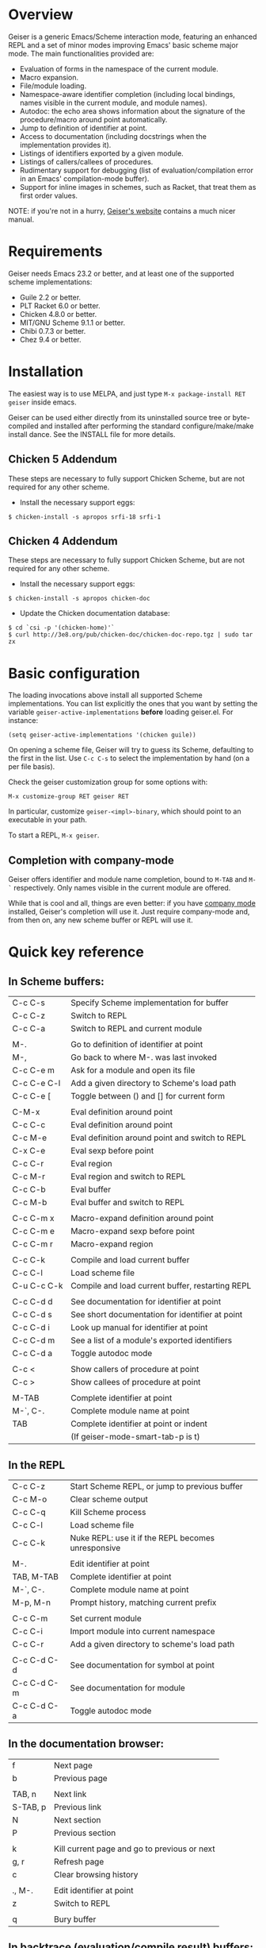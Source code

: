 * Overview

  Geiser is a generic Emacs/Scheme interaction mode, featuring an
  enhanced REPL and a set of minor modes improving Emacs' basic scheme
  major mode. The main functionalities provided are:

    - Evaluation of forms in the namespace of the current module.
    - Macro expansion.
    - File/module loading.
    - Namespace-aware identifier completion (including local bindings,
      names visible in the current module, and module names).
    - Autodoc: the echo area shows information about the signature of
      the procedure/macro around point automatically.
    - Jump to definition of identifier at point.
    - Access to documentation (including docstrings when the
      implementation provides it).
    - Listings of identifiers exported by a given module.
    - Listings of callers/callees of procedures.
    - Rudimentary support for debugging (list of
      evaluation/compilation error in an Emacs' compilation-mode
      buffer).
    - Support for inline images in schemes, such as Racket, that treat
      them as first order values.

   NOTE: if you're not in a hurry, [[http://www.nongnu.org/geiser/][Geiser's website]] contains a much
   nicer manual.

* Requirements

    Geiser needs Emacs 23.2 or better, and at least one of the
    supported scheme implementations:
      - Guile 2.2 or better.
      - PLT Racket 6.0 or better.
      - Chicken 4.8.0 or better.
      - MIT/GNU Scheme 9.1.1 or better.
      - Chibi 0.7.3 or better.
      - Chez 9.4 or better.

* Installation

  The easiest way is to use MELPA, and just type
  =M-x package-install RET geiser= inside emacs.

  Geiser can be used either directly from its uninstalled source tree
  or byte-compiled and installed after performing the standard
  configure/make/make install dance.  See the INSTALL file for more details.

** Chicken 5 Addendum
    These steps are necessary to fully support Chicken Scheme, but are
    not required for any other scheme.

    - Install the necessary support eggs:

#+BEGIN_EXAMPLE
     $ chicken-install -s apropos srfi-18 srfi-1
#+END_EXAMPLE


** Chicken 4 Addendum
    These steps are necessary to fully support Chicken Scheme, but are
    not required for any other scheme.

    - Install the necessary support eggs:

#+BEGIN_EXAMPLE
     $ chicken-install -s apropos chicken-doc
#+END_EXAMPLE

    - Update the Chicken documentation database:

#+BEGIN_EXAMPLE
     $ cd `csi -p '(chicken-home)'`
     $ curl http://3e8.org/pub/chicken-doc/chicken-doc-repo.tgz | sudo tar zx
#+END_EXAMPLE

* Basic configuration

  The loading invocations above install all supported Scheme
  implementations. You can list explicitly the ones that you want by
  setting the variable =geiser-active-implementations= *before* loading
  geiser.el. For instance:

#+BEGIN_SRC elisp
    (setq geiser-active-implementations '(chicken guile))
#+END_SRC

  On opening a scheme file, Geiser will try to guess its Scheme,
  defaulting to the first in the list. Use =C-c C-s= to select the
  implementation by hand (on a per file basis).

  Check the geiser customization group for some options with:

#+BEGIN_EXAMPLE
      M-x customize-group RET geiser RET
#+END_EXAMPLE

  In particular, customize =geiser-<impl>-binary=, which should point
  to an executable in your path.

  To start a REPL, =M-x geiser=.

** Completion with company-mode

    Geiser offers identifier and module name completion, bound to
    =M-TAB= and =M-`= respectively. Only names visible in the current
    module are offered.

    While that is cool and all, things are even better: if you have
    [[http://company-mode.github.io/][company mode]] installed, Geiser's completion will use it. Just
    require company-mode and, from then on, any new scheme buffer or
    REPL will use it.

* Quick key reference

** In Scheme buffers:

   |-------------+--------------------------------------------------|
   | C-c C-s     | Specify Scheme implementation for buffer         |
   | C-c C-z     | Switch to REPL                                   |
   | C-c C-a     | Switch to REPL and current module                |
   |             |                                                  |
   |-------------+--------------------------------------------------|
   | M-.         | Go to definition of identifier at point          |
   | M-,         | Go back to where M-. was last invoked            |
   | C-c C-e m   | Ask for a module and open its file               |
   | C-c C-e C-l | Add a given directory to Scheme's load path      |
   | C-c C-e [   | Toggle between () and [] for current form        |
   |             |                                                  |
   |-------------+--------------------------------------------------|
   | C-M-x       | Eval definition around point                     |
   | C-c C-c     | Eval definition around point                     |
   | C-c M-e     | Eval definition around point and switch to REPL  |
   | C-x C-e     | Eval sexp before point                           |
   | C-c C-r     | Eval region                                      |
   | C-c M-r     | Eval region and switch to REPL                   |
   | C-c C-b     | Eval buffer                                      |
   | C-c M-b     | Eval buffer and switch to REPL                   |
   |             |                                                  |
   |-------------+--------------------------------------------------|
   | C-c C-m x   | Macro-expand definition around point             |
   | C-c C-m e   | Macro-expand sexp before point                   |
   | C-c C-m r   | Macro-expand region                              |
   |             |                                                  |
   |-------------+--------------------------------------------------|
   | C-c C-k     | Compile and load current buffer                  |
   | C-c C-l     | Load scheme file                                 |
   | C-u C-c C-k | Compile and load current buffer, restarting REPL |
   |             |                                                  |
   |-------------+--------------------------------------------------|
   | C-c C-d d   | See documentation for identifier at point        |
   | C-c C-d s   | See short documentation for identifier at point  |
   | C-c C-d i   | Look up manual for identifier at point           |
   | C-c C-d m   | See a list of a module's exported identifiers    |
   | C-c C-d a   | Toggle autodoc mode                              |
   |             |                                                  |
   |-------------+--------------------------------------------------|
   | C-c <       | Show callers of procedure at point               |
   | C-c >       | Show callees of procedure at point               |
   |             |                                                  |
   |-------------+--------------------------------------------------|
   | M-TAB       | Complete identifier at point                     |
   | M-`, C-.    | Complete module name at point                    |
   | TAB         | Complete identifier at point or indent           |
   |             | (If geiser-mode-smart-tab-p is t)                |
   |-------------+--------------------------------------------------|

** In the REPL

    |-------------+----------------------------------------------------|
    | C-c C-z     | Start Scheme REPL, or jump to previous buffer      |
    | C-c M-o     | Clear scheme output                                |
    | C-c C-q     | Kill Scheme process                                |
    | C-c C-l     | Load scheme file                                   |
    | C-c C-k     | Nuke REPL: use it if the REPL becomes unresponsive |
    |             |                                                    |
    |-------------+----------------------------------------------------|
    | M-.         | Edit identifier at point                           |
    | TAB, M-TAB  | Complete identifier at point                       |
    | M-`, C-.    | Complete module name at point                      |
    | M-p, M-n    | Prompt history, matching current prefix            |
    |             |                                                    |
    |-------------+----------------------------------------------------|
    | C-c C-m     | Set current module                                 |
    | C-c C-i     | Import module into current namespace               |
    | C-c C-r     | Add a given directory to scheme's load path        |
    |             |                                                    |
    |-------------+----------------------------------------------------|
    | C-c C-d C-d | See documentation for symbol at point              |
    | C-c C-d C-m | See documentation for module                       |
    | C-c C-d C-a | Toggle autodoc mode                                |
    |-------------+----------------------------------------------------|

** In the documentation browser:

    |----------+----------------------------------------------|
    | f        | Next page                                    |
    | b        | Previous page                                |
    |          |                                              |
    |----------+----------------------------------------------|
    | TAB, n   | Next link                                    |
    | S-TAB, p | Previous link                                |
    | N        | Next section                                 |
    | P        | Previous section                             |
    |          |                                              |
    |----------+----------------------------------------------|
    | k        | Kill current page and go to previous or next |
    | g, r     | Refresh page                                 |
    | c        | Clear browsing history                       |
    |          |                                              |
    |----------+----------------------------------------------|
    | ., M-.   | Edit identifier at point                     |
    | z        | Switch to REPL                               |
    |          |                                              |
    |----------+----------------------------------------------|
    | q        | Bury buffer                                  |
    |----------+----------------------------------------------|

** In backtrace (evaluation/compile result) buffers:

    - =M-g n=, =M-g p=, =C-x `= for error navigation.
    - =q= to bury buffer.
